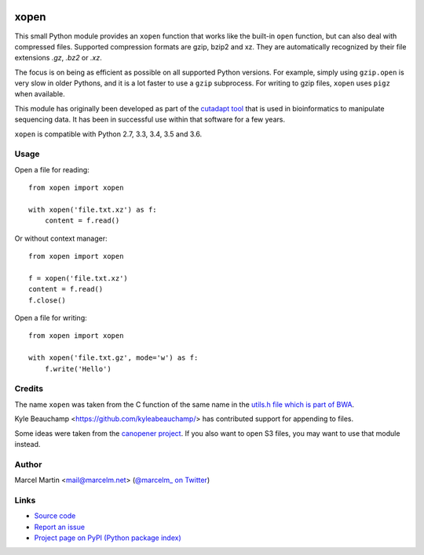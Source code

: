.. image:: https://travis-ci.org/marcelm/xopen.svg?branch=master
    :target: https://travis-ci.org/marcelm/xopen

.. image:: https://img.shields.io/pypi/v/xopen.svg?branch=master
    :target: https://pypi.python.org/pypi/xopen

=====
xopen
=====

This small Python module provides an ``xopen`` function that works like the
built-in ``open`` function, but can also deal with compressed files.
Supported compression formats are gzip, bzip2 and xz. They are automatically
recognized by their file extensions `.gz`, `.bz2` or `.xz`.

The focus is on being as efficient as possible on all supported Python versions.
For example, simply using ``gzip.open`` is very slow in older Pythons, and
it is a lot faster to use a ``gzip`` subprocess. For writing to gzip files,
``xopen`` uses ``pigz`` when available.

This module has originally been developed as part of the `cutadapt
tool <https://cutadapt.readthedocs.io/>`_ that is used in bioinformatics to
manipulate sequencing data. It has been in successful use within that software
for a few years.

``xopen`` is compatible with Python 2.7, 3.3, 3.4, 3.5 and 3.6.


Usage
-----

Open a file for reading::

    from xopen import xopen

    with xopen('file.txt.xz') as f:
        content = f.read()

Or without context manager::

    from xopen import xopen

    f = xopen('file.txt.xz')
    content = f.read()
    f.close()

Open a file for writing::

    from xopen import xopen

    with xopen('file.txt.gz', mode='w') as f:
        f.write('Hello')


Credits
-------

The name ``xopen`` was taken from the C function of the same name in the
`utils.h file which is part of BWA <https://github.com/lh3/bwa/blob/83662032a2192d5712996f36069ab02db82acf67/utils.h>`_.

Kyle Beauchamp <https://github.com/kyleabeauchamp/> has contributed support for appending to files.

Some ideas were taken from the `canopener project <https://github.com/selassid/canopener>`_.
If you also want to open S3 files, you may want to use that module instead.


Author
------

Marcel Martin <mail@marcelm.net> (`@marcelm_ on Twitter <https://twitter.com/marcelm_>`_)

Links
-----

* `Source code <https://github.com/marcelm/xopen/>`_
* `Report an issue <https://github.com/marcelm/xopen/issues>`_
* `Project page on PyPI (Python package index) <https://pypi.python.org/pypi/xopen/>`_


